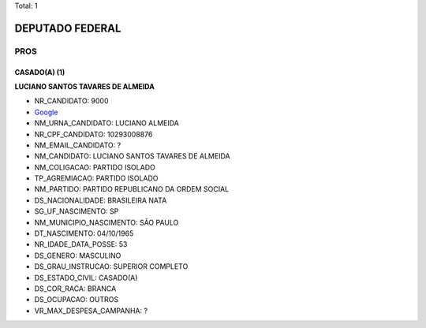 Total: 1

DEPUTADO FEDERAL
================

PROS
----

CASADO(A) (1)
.............

**LUCIANO SANTOS TAVARES DE ALMEIDA**

- NR_CANDIDATO: 9000
- `Google <https://www.google.com/search?q=LUCIANO+SANTOS+TAVARES+DE+ALMEIDA>`_
- NM_URNA_CANDIDATO: LUCIANO ALMEIDA
- NR_CPF_CANDIDATO: 10293008876
- NM_EMAIL_CANDIDATO: ?
- NM_CANDIDATO: LUCIANO SANTOS TAVARES DE ALMEIDA
- NM_COLIGACAO: PARTIDO ISOLADO
- TP_AGREMIACAO: PARTIDO ISOLADO
- NM_PARTIDO: PARTIDO REPUBLICANO DA ORDEM SOCIAL
- DS_NACIONALIDADE: BRASILEIRA NATA
- SG_UF_NASCIMENTO: SP
- NM_MUNICIPIO_NASCIMENTO: SÃO PAULO
- DT_NASCIMENTO: 04/10/1965
- NR_IDADE_DATA_POSSE: 53
- DS_GENERO: MASCULINO
- DS_GRAU_INSTRUCAO: SUPERIOR COMPLETO
- DS_ESTADO_CIVIL: CASADO(A)
- DS_COR_RACA: BRANCA
- DS_OCUPACAO: OUTROS
- VR_MAX_DESPESA_CAMPANHA: ?

